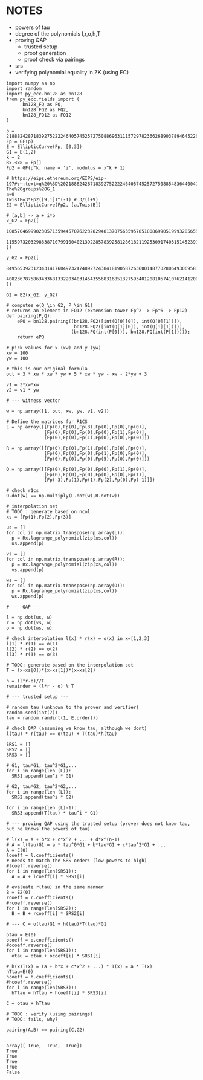 * NOTES
- powers of tau
- degree of the polynomials l,r,o,h,T
- proving QAP
  - trusted setup
  - proof generation
  - proof check via pairings
- srs
- verifying polynomial equality in ZK (using EC)

#+BEGIN_SRC sage :session . :exports both
import numpy as np
import random
import py_ecc.bn128 as bn128
from py_ecc.fields import (
      bn128_FQ as FQ,
      bn128_FQ2 as FQ2,
      bn128_FQ12 as FQ12
)

p = 21888242871839275222246405745257275088696311157297823662689037894645226208583
Fp = GF(p)
E = EllipticCurve(Fp, [0,3])
G1 = E(1,2)
k = 2
Rx.<x> = Fp[]
Fp2 = GF(p^k, name = 'i', modulus = x^k + 1)

# https://eips.ethereum.org/EIPS/eip-197#:~:text=q%20%3D%2021888242871839275222246405745257275088548364400416034343698204186575808495617.-,Definition%20of%20the%20groups,-The%20groups%20G_1
a=0
TwistB=3*Fp2([9,1])^(-1) # 3/(i+9)
E2 = EllipticCurve(Fp2, [a,TwistB])

# [a,b] -> a + i*b
x_G2 = Fp2([
      10857046999023057135944570762232829481370756359578518086990519993285655852781,
      11559732032986387107991004021392285783925812861821192530917403151452391805634
])

y_G2 = Fp2([
      8495653923123431417604973247489272438418190587263600148770280649306958101930,
      4082367875863433681332203403145435568316851327593401208105741076214120093531
])

G2 = E2(x_G2, y_G2)

# computes e(Q \in G2, P \in G1)
# returns an element in FQ12 (extension tower Fp^2 -> Fp^6 -> Fp12)
def pairing(P,Q):
    ePQ = bn128.pairing((bn128.FQ2([int(Q[0][0]), int(Q[0][1])]),
                         bn128.FQ2([int(Q[1][0]), int(Q[1][1])])),
                        (bn128.FQ(int(P[0])), bn128.FQ(int(P[1]))));
    return ePQ

# pick values for x (xw) and y (yw)
xw = 100
yw = 100

# this is our original formula
out = 3 * xw * xw * yw + 5 * xw * yw - xw - 2*yw + 3

v1 = 3*xw*xw
v2 = v1 * yw

# --- witness vector

w = np.array([1, out, xw, yw, v1, v2])

# Define the matrices for R1CS
L = np.array([[Fp(0),Fp(0),Fp(3),Fp(0),Fp(0),Fp(0)],
              [Fp(0),Fp(0),Fp(0),Fp(0),Fp(1),Fp(0)],
              [Fp(0),Fp(0),Fp(1),Fp(0),Fp(0),Fp(0)]])

R = np.array([[Fp(0),Fp(0),Fp(1),Fp(0),Fp(0),Fp(0)],
              [Fp(0),Fp(0),Fp(0),Fp(1),Fp(0),Fp(0)],
              [Fp(0),Fp(0),Fp(0),Fp(5),Fp(0),Fp(0)]])

O = np.array([[Fp(0),Fp(0),Fp(0),Fp(0),Fp(1),Fp(0)],
              [Fp(0),Fp(0),Fp(0),Fp(0),Fp(0),Fp(1)],
              [Fp(-3),Fp(1),Fp(1),Fp(2),Fp(0),Fp(-1)]])

# check r1cs
O.dot(w) == np.multiply(L.dot(w),R.dot(w))

# interpolation set
# TODO : generate based on ncol
xs = [Fp(1),Fp(2),Fp(3)]

us = []
for col in np.matrix.transpose(np.array(L)):
  p = Rx.lagrange_polynomial(zip(xs,col))
  us.append(p)

vs = []
for col in np.matrix.transpose(np.array(R)):
  p = Rx.lagrange_polynomial(zip(xs,col))
  vs.append(p)

ws = []
for col in np.matrix.transpose(np.array(O)):
  p = Rx.lagrange_polynomial(zip(xs,col))
  ws.append(p)

# --- QAP ---

l = np.dot(us, w)
r = np.dot(vs, w)
o = np.dot(ws, w)

# check interpolation l(x) * r(x) = o(x) in x=[1,2,3]
l(1) * r(1) == o(1)
l(2) * r(2) == o(2)
l(3) * r(3) == o(3)

# TODO: generate based on the interpolation set
T = (x-xs[0])*(x-xs[1])*(x-xs[2])

h = (l*r-o)//T
remainder = (l*r - o) % T

# --- trusted setup ---

# random tau (unknown to the prover and verifier)
random.seed(int(7))
tau = random.randint(1, E.order())

# check QAP (assuming we know tau, although we dont)
l(tau) * r(tau) == o(tau) + T(tau)*h(tau)

SRS1 = []
SRS2 = []
SRS3 = []

# G1, tau*G1, tau^2*G1,...
for i in range(len (L)):
  SRS1.append(tau^i * G1)

# G2, tau*G2, tau^2*G2,...
for i in range(len (L)):
  SRS2.append(tau^i * G2)

for i in range(len (L)-1):
  SRS3.append(T(tau) * tau^i * G1)

# --- proving QAP using the trusted setup (prover does not know tau, but he knows the powers of tau)

# l(x) = a + b*x + c*x^2 + ... + d*x^(n-1)
# A = l(tau)G1 = a * tau^0*G1 + b*tau*G1 + c*tau^2*G1 + ...
A = E(0)
lcoeff = l.coefficients()
# needs to match the SRS order! (low powers to high)
#lcoeff.reverse()
for i in range(len(SRS1)):
  A = A + lcoeff[i] * SRS1[i]

# evaluate r(tau) in the same manner
B = E2(0)
rcoeff = r.coefficients()
#rcoeff.reverse()
for i in range(len(SRS2)):
  B = B + rcoeff[i] * SRS2[i]

# --- C = o(tau)G1 + h(tau)*T(tau)*G1

otau = E(0)
ocoeff = o.coefficients()
#ocoeff.reverse()
for i in range(len(SRS1)):
  otau = otau + ocoeff[i] * SRS1[i]

# h(x)T(x) = (a + b*x + c*x^2 + ...) * T(x) = a * T(x)
hTtau=E(0)
hcoeff = h.coefficients()
#hcoeff.reverse()
for i in range(len(SRS3)):
  hTtau = hTtau + hcoeff[i] * SRS3[i]

C = otau + hTtau

# TODO : verify (using pairings)
# TODO: fails, why?

pairing(A,B) == pairing(C,G2)

#+END_SRC

#+RESULTS:
: array([ True,  True,  True])
: True
: True
: True
: True
: False
